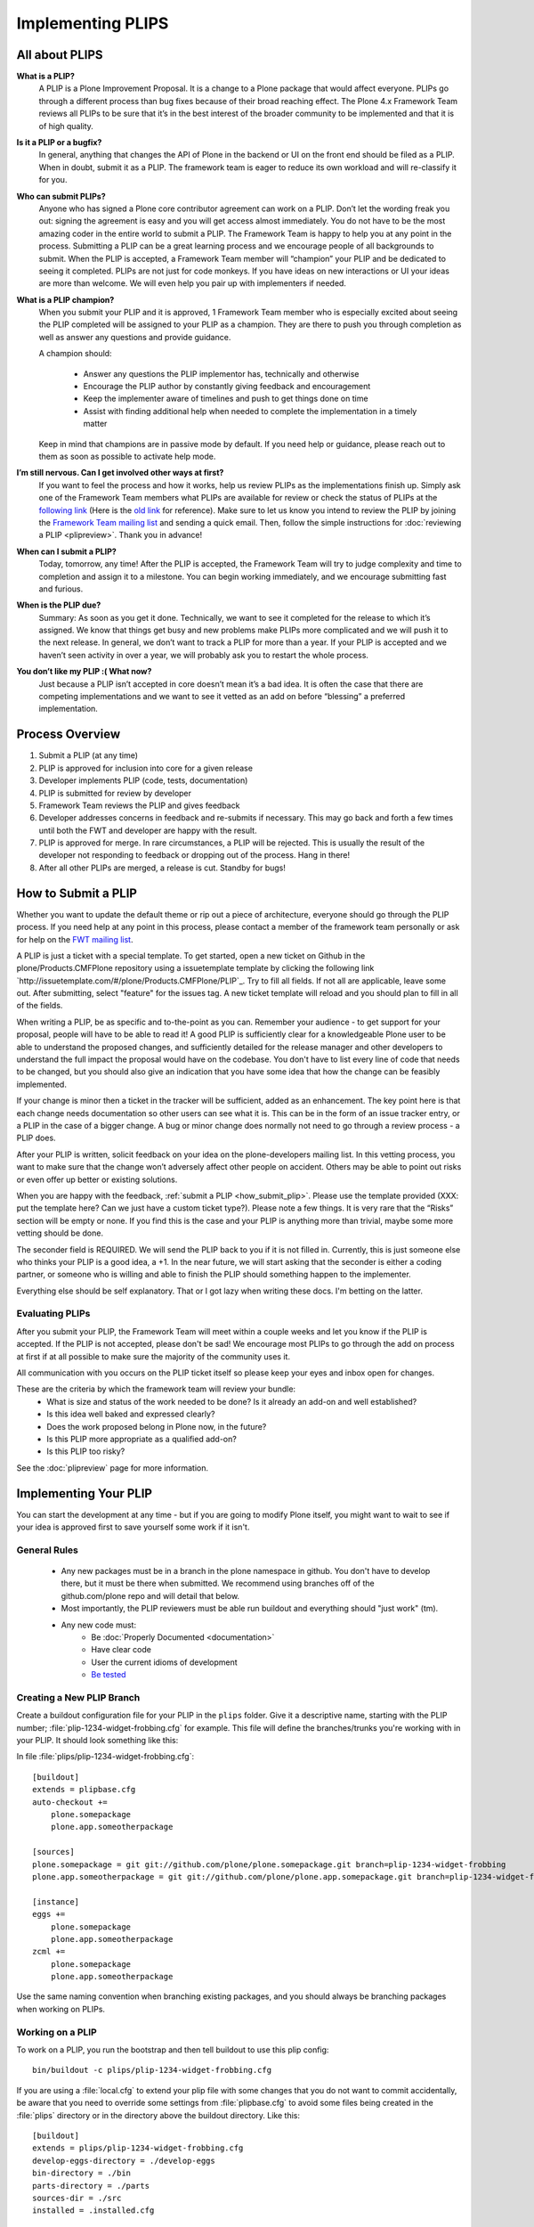 .. -*- coding: utf-8 -*-

==================
Implementing PLIPS
==================

All about PLIPS
===============
**What is a PLIP?**
    A PLIP is a Plone Improvement Proposal.
    It is a change to a Plone package that would affect everyone.
    PLIPs go through a different process than bug fixes because of their broad reaching effect.
    The Plone 4.x Framework Team reviews all PLIPs to be sure that it’s in the best interest of the broader community to be implemented and that it is of high quality.

**Is it a PLIP or a bugfix?**
    In general,
    anything that changes the API of Plone in the backend or UI on the front end should be filed as a PLIP.
    When in doubt,
    submit it as a PLIP.
    The framework team is eager to reduce its own workload and will re-classify it for you.

**Who can submit PLIPs?**
    Anyone who has signed a Plone core contributor agreement can work on a PLIP.
    Don’t let the wording freak you out: signing the agreement is easy and you will get access almost immediately.
    You do not have to be the most amazing coder in the entire world to submit a PLIP.
    The Framework Team is happy to help you at any point in the process.
    Submitting a PLIP can be a great learning process and we encourage people of all backgrounds to submit.
    When the PLIP is accepted,
    a Framework Team member will “champion” your PLIP and be dedicated to seeing it completed.
    PLIPs are not just for code monkeys.
    If you have ideas on new interactions or UI your ideas are more than welcome.
    We will even help you pair up with implementers if needed.

**What is a PLIP champion?**
    When you submit your PLIP and it is approved,
    1 Framework Team member who is especially excited about seeing the PLIP completed will be assigned to your PLIP as a champion.
    They are there to push you through completion as well as answer any questions and provide guidance.

    A champion should:

      * Answer any questions the PLIP implementor has, technically and otherwise
      * Encourage the PLIP author by constantly giving feedback and encouragement
      * Keep the implementer aware of timelines and push to get things done on time
      * Assist with finding additional help when needed to complete the implementation in a timely matter

    Keep in mind that champions are in passive mode by default.
    If you need help or guidance,
    please reach out to them as soon as possible to activate help mode.

**I’m still nervous. Can I get involved other ways at first?**
    If you want to feel the process and how it works, help us review PLIPs as the implementations finish up.
    Simply ask one of the Framework Team members what PLIPs are available for review or check the status of PLIPs at the `following link <https://github.com/plone/Products.CMFPlone/labels/04%20type%3A%20feature>`_ (Here is the `old link <https://dev.plone.org/report/24>`_ for reference).
    Make sure to let us know you intend to review the PLIP by joining the `Framework Team mailing list <https://lists.plone.org/mailman/listinfo/plone-framework-team>`_ and sending a quick email.
    Then, follow the simple instructions for :doc:`reviewing a PLIP <plipreview>`.
    Thank you in advance!

**When can I submit a PLIP?**
    Today,
    tomorrow,
    any time!
    After the PLIP is accepted,
    the Framework Team will try to judge complexity and time to completion and assign it to a milestone.
    You can begin working immediately,
    and we encourage submitting fast and furious.

**When is the PLIP due?**
    Summary: As soon as you get it done.
    Technically,
    we want to see it completed for the release to which it’s assigned.
    We know that things get busy and new problems make PLIPs more complicated and we will push it to the next release.
    In general,
    we don’t want to track a PLIP for more than a year.
    If your PLIP is accepted and we haven’t seen activity in over a year,
    we will probably ask you to restart the whole process.

**You don’t like my PLIP :( What now?**
    Just because a PLIP isn’t accepted in core doesn’t mean it’s a bad idea.
    It is often the case that there are competing implementations and we want to see it vetted as an add on before “blessing” a preferred implementation.

Process Overview
================
#. Submit a PLIP (at any time)
#. PLIP is approved for inclusion into core for a given release
#. Developer implements PLIP (code, tests, documentation)
#. PLIP is submitted for review by developer
#. Framework Team reviews the PLIP and gives feedback
#. Developer addresses concerns in feedback and re-submits if necessary.
   This may go back and forth a few times until both the FWT and developer are happy with the result.
#. PLIP is approved for merge.
   In rare circumstances,
   a PLIP will be rejected.
   This is usually the result of the developer not responding to feedback or dropping out of the process.
   Hang in there!
#. After all other PLIPs are merged,
   a release is cut.
   Standby for bugs!

.. _how_submit_plip:

How to Submit a PLIP
====================
Whether you want to update the default theme or rip out a piece of architecture,
everyone should go through the PLIP process.
If you need help at any point in this process,
please contact a member of the framework team personally or ask for help on the `FWT mailing list <https://lists.plone.org/mailman/listinfo/plone-framework-team>`_.

A PLIP is just a ticket with a special template.
To get started,
open a new ticket on Github in the plone/Products.CMFPlone repository using a issuetemplate template by clicking the following link `http://issuetemplate.com/#/plone/Products.CMFPlone/PLIP`_.
Try to fill all fields.
If not all are applicable, leave some out.
After submitting, select "feature" for the issues tag.
A new ticket template will reload and you should plan to fill in all of the fields.

When writing a PLIP,
be as specific and to-the-point as you can.
Remember your audience - to get support for your proposal,
people will have to be able to read it!
A good PLIP is sufficiently clear for a knowledgeable Plone user to be able to understand the proposed changes,
and sufficiently detailed for the release manager and other developers to understand the full impact the proposal would have on the codebase.
You don't have to list every line of code that needs to be changed,
but you should also give an indication that you have some idea that how the change can be feasibly implemented.

If your change is minor then a ticket in the tracker will be sufficient,
added as an enhancement.
The key point here is that each change needs documentation so other users can see what it is.
This can be in the form of an issue tracker entry,
or a PLIP in the case of a bigger change.
A bug or minor change does normally not need to go through a review process - a PLIP does.

After your PLIP is written,
solicit feedback on your idea on the plone-developers mailing list.
In this vetting process,
you want to make sure that the change won’t adversely affect other people on accident.
Others may be able to point out risks or even offer up better or existing solutions.

When you are happy with the feedback, :ref:`submit a PLIP <how_submit_plip>`.
Please use the template provided (XXX: put the template here? Can we just have a custom ticket type?).
Please note a few things.
It is very rare that the “Risks” section will be empty or none.
If you find this is the case and your PLIP is anything more than trivial,
maybe some more vetting should be done.

The seconder field is REQUIRED.
We will send the PLIP back to you if it is not filled in.
Currently,
this is just someone else who thinks your PLIP is a good idea,
a +1.
In the near future,
we will start asking that the seconder is either a coding partner,
or someone who is willing and able to finish the PLIP should something happen to the implementer.

Everything else should be self explanatory.
That or I got lazy when writing these docs.
I'm betting on the latter.

Evaluating PLIPs
----------------
After you submit your PLIP,
the Framework Team will meet within a couple weeks and let you know if the PLIP is accepted.
If the PLIP is not accepted,
please don't be sad!
We encourage most PLIPs to go through the add on process at first if at all possible to make sure the majority of the community uses it.

All communication with you occurs on the PLIP ticket itself so please keep your eyes and inbox open for changes.

These are the criteria by which the framework team will review your bundle:
 * What is size and status of the work needed to be done?
   Is it already an add-on and well established?
 * Is this idea well baked and expressed clearly?
 * Does the work proposed belong in Plone now, in the future?
 * Is this PLIP more appropriate as a qualified add-on?
 * Is this PLIP too risky?

See the :doc:`plipreview` page for more information.

Implementing Your PLIP
======================
You can start the development at any time - but if you are going to modify Plone itself,
you might want to wait to see if your idea is approved first to save yourself some work if it isn't.

General Rules
-------------
 * Any new packages must be in a branch in the plone namespace in github.
   You don't have to develop there,
   but it must be there when submitted.
   We recommend using branches off of the github.com/plone repo and will detail that below.
 * Most importantly,
   the PLIP reviewers must be able run buildout and everything should "just work" (tm).
 * Any new code must:
    * Be :doc:`Properly Documented <documentation>`
    * Have clear code
    * User the current idioms of development
    * `Be tested <http://collective-docs.plone.org/en/latest/testing_and_debugging/index.html>`_

Creating a New PLIP Branch
--------------------------
.. TODO: This needs to be updated for branches

Create a buildout configuration file for your PLIP in the ``plips`` folder.
Give it a descriptive name, starting with the PLIP number;
:file:`plip-1234-widget-frobbing.cfg` for example.
This file will define the branches/trunks you're working with in your PLIP.
It should look something like this:

In file :file:`plips/plip-1234-widget-frobbing.cfg`::

 [buildout]
 extends = plipbase.cfg
 auto-checkout +=
     plone.somepackage
     plone.app.someotherpackage
 
 [sources]
 plone.somepackage = git git://github.com/plone/plone.somepackage.git branch=plip-1234-widget-frobbing
 plone.app.someotherpackage = git git://github.com/plone/plone.app.somepackage.git branch=plip-1234-widget-frobbing
 
 [instance]
 eggs +=
     plone.somepackage
     plone.app.someotherpackage
 zcml +=
     plone.somepackage
     plone.app.someotherpackage

Use the same naming convention when branching existing packages,
and you should always be branching packages when working on PLIPs.

Working on a PLIP
-----------------
To work on a PLIP,
you run the bootstrap and then tell buildout to use this plip config::

  bin/buildout -c plips/plip-1234-widget-frobbing.cfg

If you are using a :file:`local.cfg` to extend your plip file with some changes that you do not want to commit accidentally,
be aware that you need to override some settings from :file:`plipbase.cfg` to avoid some files being created in the :file:`plips` directory or in the directory above the buildout directory.
Like this::

  [buildout]
  extends = plips/plip-1234-widget-frobbing.cfg
  develop-eggs-directory = ./develop-eggs
  bin-directory = ./bin
  parts-directory = ./parts
  sources-dir = ./src
  installed = .installed.cfg

  [instance]
  var = ./var


Finishing Up
------------
Before marking your PLIP as ready for review,
please add a file to give a set of instructions to the PLIP reviewer.

This file should be called :file:`plip_<number>_notes.txt`.
This should include (but is not limited to):

 * URLs pointing to all documentation created / updated
 * Any concerns, issues still remaining
 * Any weird buildout things
 * XXX: What else?

Once you have finished,
please update your PLIP ticket to indicate that it is ready for review.
The Framework Team will assign 2-3 people to review your PLIP.
They will follow the guidelines listed at :doc:`plipreview`.

After the PLIP has been accepted by the framework team and the release manager,
you will be asked to merge your work into the main development line.
Merging the PLIP in is not the hardest part,
but you must think about it when you develop.
You'll have to interact with a large number of people to get it all set up.
The merge may cause problems with other PLIPs coming in.
During the merge phase you must be prepared to help out with all the features and bugs that arise.

If all went as planned the next Plone release will carry on with your PLIP in it.
You'll be expected to help out with that feature after it's been released (within reason).
